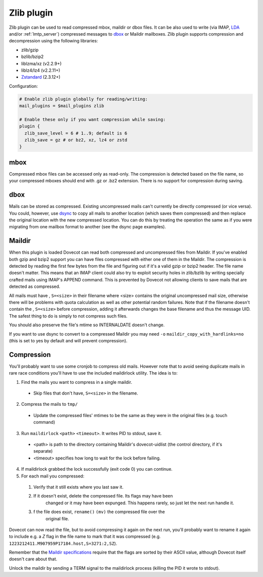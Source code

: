 .. _zlib_plugin:

===========
Zlib plugin
===========

Zlib plugin can be used to read compressed mbox, maildir or dbox files. It can
be also used to write (via IMAP, `LDA <https://wiki.dovecot.org/LDA>`_ and/or
:ref:`lmtp_server`) compressed messages to `dbox
<https://wiki.dovecot.org/MailboxFormat/dbox>`_ or Maildir mailboxes. Zlib
plugin supports compression and decompression using the following libraries:

* zlib/gzip
* bzlib/bzip2
* liblzma/xz (v2.2.9+)
* liblz4/lz4 (v2.2.11+)
* `Zstandard <https://facebook.github.io/zstd/>`_ (2.3.12+)

Configuration:

.. code-block:: none

  # Enable zlib plugin globally for reading/writing:
  mail_plugins = $mail_plugins zlib

  # Enable these only if you want compression while saving:
  plugin {
    zlib_save_level = 6 # 1..9; default is 6
    zlib_save = gz # or bz2, xz, lz4 or zstd
  }

mbox
====

Compressed mbox files can be accessed only as read-only. The compression is
detected based on the file name, so your compressed mboxes should end with .gz
or .bz2 extension. There is no support for compression during saving.

dbox
====

Mails can be stored as compressed. Existing uncompressed mails can't currently
be directly compressed (or vice versa). You could, however, use `dsync
<https://wiki.dovecot.org/Tools/Doveadm/Sync?action=show&redirect=Tools%2FDsync>`_
to copy all mails to another location (which saves them compressed) and then
replace the original location with the new compressed location. You can do this
by treating the operation the same as if you were migrating from one mailbox
format to another (see the dsync page examples).

Maildir
=======

When this plugin is loaded Dovecot can read both compressed and uncompressed
files from Maildir. If you've enabled both gzip and bzip2 support you can have
files compressed with either one of them in the Maildir. The compression is
detected by reading the first few bytes from the file and figuring out if it's
a valid gzip or bzip2 header. The file name doesn't matter. This means that an
IMAP client could also try to exploit security holes in zlib/bzlib by writing
specially crafted mails using IMAP's APPEND command. This is prevented by
Dovecot not allowing clients to save mails that are detected as compressed.

All mails must have , ``S=<size>`` in their filename where <size> contains the
original uncompressed mail size, otherwise there will be problems with quota
calculation as well as other potential random failures. Note that if the
filename doesn't contain the , ``S=<size>`` before compression, adding it
afterwards changes the base filename and thus the message UID. The safest thing
to do is simply to not compress such files.

You should also preserve the file's mtime so INTERNALDATE doesn't change.

If you want to use dsync to convert to a compressed Maildir you may need ``-o``
``maildir_copy_with_hardlinks=no`` (this is set to yes by default and will
prevent compression).

Compression
===========

You'll probably want to use some cronjob to compress old mails. However note
that to avoid seeing duplicate mails in rare race conditions you'll have to use
the included maildirlock utility. The idea is to:

1. Find the mails you want to compress in a single maildir.

 * Skip files that don't have, ``S=<size>`` in the filename.

2. Compress the mails to ``tmp/``

 * Update the compressed files' mtimes to be the same as they were in the
   original files (e.g. touch command)

3. Run ``maildirlock`` ``<path>``  ``<timeout>``. It writes PID to stdout, save
   it.

 * <path> is path to the directory containing Maildir's dovecot-uidlist (the
   control directory, if it's separate)
 * <timeout> specifies how long to wait for the lock before failing.

4. If maildirlock grabbed the lock successfully (exit code 0) you can continue.
5. For each mail you compressed:

 1. Verify that it still exists where you last saw it.
 2. If it doesn't exist, delete the compressed file. Its flags may have been
     changed or it may have been expunged. This happens rarely, so just let the
     next run handle it.
 3. f the file does exist, ``rename()`` ``(mv)`` the compressed file over the
     original file.

Dovecot can now read the file, but to avoid compressing it again on the next
run, you'll probably want to rename it again to include e.g. a `Z` flag in the
file name to mark that it was compressed (e.g.
``1223212411.M907959P17184.host,S=3271:2,SZ``).

Remember that the `Maildir specifications
<http://cr.yp.to/proto/maildir.html>`_ require that the flags are sorted by
their ASCII value, although Dovecot itself doesn't care about that.

Unlock the maildir by sending a TERM signal to the maildirlock process (killing
the PID it wrote to stdout).
